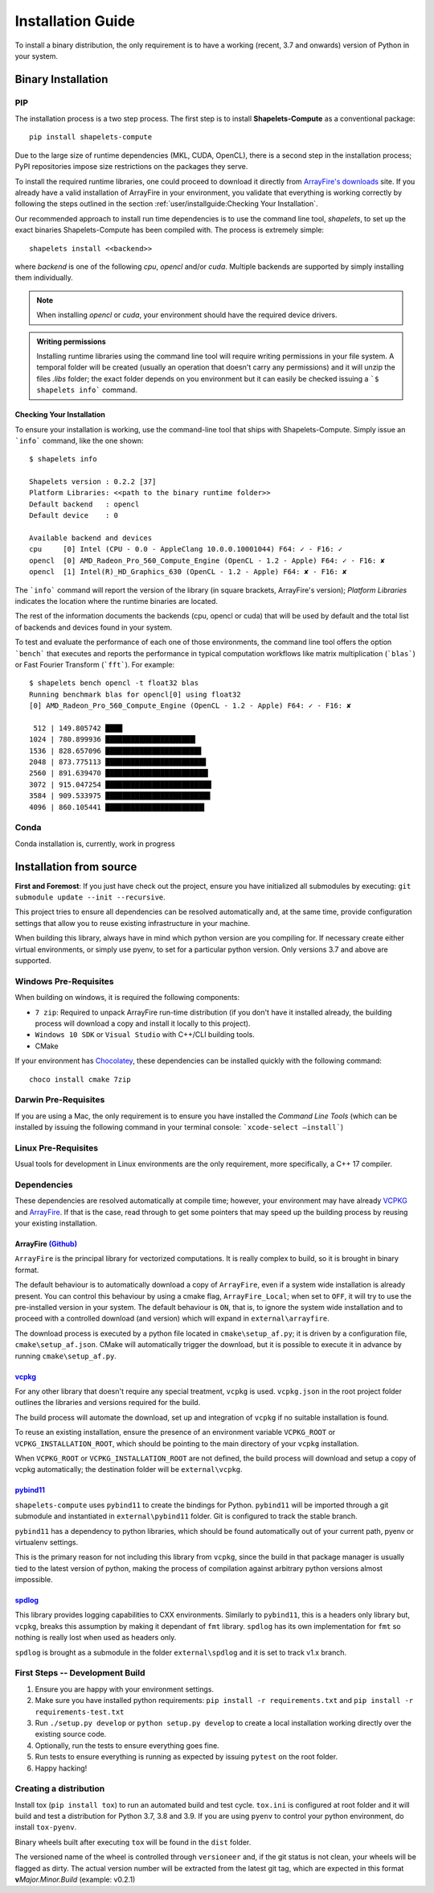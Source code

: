 .. _installguide:

==================
Installation Guide
==================
To install a binary distribution, the only requirement is to have a working (recent, 
3.7 and onwards) version of Python in your system.  

+++++++++++++++++++
Binary Installation 
+++++++++++++++++++

PIP 
---
The installation process is a two step process.  The first step is to install 
**Shapelets-Compute** as a conventional package::

    pip install shapelets-compute

Due to the large size of runtime dependencies (MKL, CUDA, OpenCL), there is a second 
step in the installation process; PyPI repositories impose size restrictions on the 
packages they serve.

To install the required runtime libraries, one could proceed to download it directly 
from `ArrayFire's downloads`_ site.  If you already have a valid installation of 
ArrayFire in your environment, you validate that everything is working correctly by
following the steps outlined in the section :ref:`user/installguide:Checking Your Installation`.

Our recommended approach to install run time dependencies is to use the command line 
tool, `shapelets`, to set up the exact binaries Shapelets-Compute has been compiled 
with.  The process is extremely simple::

    shapelets install <<backend>>

where `backend` is one of the following `cpu`, `opencl` and/or `cuda`.  Multiple 
backends are supported by simply installing them individually.  

.. note::

    When installing `opencl` or `cuda`, your environment should have the 
    required device drivers.
    
.. admonition:: Writing permissions

    Installing runtime libraries using the command line tool will require 
    writing permissions in your file system.  A temporal folder will be created 
    (usually an operation that doesn't carry any permissions) and it will unzip 
    the files `.libs` folder; the exact folder depends on you environment but it 
    can easily be checked issuing a ```$ shapelets info``` command.


Checking Your Installation
~~~~~~~~~~~~~~~~~~~~~~~~~~
To ensure your installation is working, use the command-line tool that ships with 
Shapelets-Compute.  Simply issue an ```info``` command, like the one shown::

    $ shapelets info 

    Shapelets version : 0.2.2 [37]
    Platform Libraries: <<path to the binary runtime folder>>
    Default backend   : opencl
    Default device    : 0

    Available backend and devices
    cpu     [0] Intel (CPU - 0.0 - AppleClang 10.0.0.10001044) F64: ✓ - F16: ✓
    opencl  [0] AMD_Radeon_Pro_560_Compute_Engine (OpenCL - 1.2 - Apple) F64: ✓ - F16: ✘
    opencl  [1] Intel(R)_HD_Graphics_630 (OpenCL - 1.2 - Apple) F64: ✘ - F16: ✘

The ```info``` command will report the version of the library (in square brackets, 
ArrayFire's version); *Platform Libraries* indicates the location where the runtime 
binaries are located.  

The rest of the information documents the backends (cpu, opencl or cuda) that will be 
used by default and the total list of backends and devices found in your system.

To test and evaluate the performance of each one of those environments, the command line 
tool offers the option ```bench``` that executes and reports the performance in typical 
computation workflows like matrix multiplication (```blas```) or Fast Fourier Transform 
(```fft```).  For example::

    $ shapelets bench opencl -t float32 blas 
    Running benchmark blas for opencl[0] using float32
    [0] AMD_Radeon_Pro_560_Compute_Engine (OpenCL - 1.2 - Apple) F64: ✓ - F16: ✘

     512 | 149.805742 ████
    1024 | 780.899936 █████████████████████▎
    1536 | 828.657096 ██████████████████████▋
    2048 | 873.775113 ███████████████████████▊
    2560 | 891.639470 ████████████████████████▎
    3072 | 915.047254 █████████████████████████
    3584 | 909.533975 ████████████████████████▊
    4096 | 860.105441 ███████████████████████▍


Conda
-----
Conda installation is, currently, work in progress


++++++++++++++++++++++++
Installation from source
++++++++++++++++++++++++

**First and Foremost**: If you just have check out the project,
ensure you have initialized all submodules by executing:
``git submodule update --init --recursive``.

This project tries to ensure all dependencies can be resolved
automatically and, at the same time, provide configuration settings that
allow you to reuse existing infrastructure in your machine.

When building this library, always have in mind which python version are
you compiling for. If necessary create either virtual environments, or
simply use pyenv, to set for a particular python version. Only versions
3.7 and above are supported.

Windows Pre-Requisites
----------------------
When building on windows, it is required the following components:

- ``7 zip``: Required to unpack ArrayFire run-time distribution (if you
  don't have it installed already, the building process will download a
  copy and install it locally to this project).
- ``Windows 10 SDK`` or ``Visual Studio`` with C++/CLI building tools.
- CMake

If your environment has `Chocolatey`_, these dependencies can be
installed quickly with the following command::

    choco install cmake 7zip

Darwin Pre-Requisites
---------------------
If you are using a Mac, the only requirement is to ensure you have installed 
the *Command Line Tools* (which can be installed by issuing the following command 
in your terminal console: ```xcode-select —install```)

Linux Pre-Requisites
--------------------
Usual tools for development in Linux environments are the only requirement, more 
specifically, a C++ 17 compiler.


Dependencies
------------
These dependencies are resolved automatically at compile time; however,
your environment may have already `VCPKG`_ and `ArrayFire`_. If that is
the case, read through to get some pointers that may speed up the
building process by reusing your existing installation.

ArrayFire `(Github)`_
~~~~~~~~~~~~~~~~~~~~~
``ArrayFire`` is the principal library for vectorized computations. It
is really complex to build, so it is brought in binary format.

The default behaviour is to automatically download a copy of
``ArrayFire``, even if a system wide installation is already
present. You can control this behaviour by using a cmake flag,
``ArrayFire_Local``; when set to ``OFF``, it will try to use the
pre-installed version in your system. The default behaviour is ``ON``,
that is, to ignore the system wide installation and to proceed with a
controlled download (and version) which will expand in
``external\arrayfire``.

The download process is executed by a python file located in
``cmake\setup_af.py``; it is driven by a configuration file,
``cmake\setup_af.json``. CMake will automatically trigger the
download, but it is possible to execute it in advance by running
``cmake\setup_af.py``.

`vcpkg`_
~~~~~~~~
For any other library that doesn't require any special treatment,
``vcpkg`` is used. ``vcpkg.json`` in the root project folder
outlines the libraries and versions required for the build.

The build process will automate the download, set up and integration of
``vcpkg`` if no suitable installation is found.

To reuse an existing installation, ensure the presence of an environment
variable ``VCPKG_ROOT`` or ``VCPKG_INSTALLATION_ROOT``, which should be
pointing to the main directory of your ``vcpkg`` installation.

When ``VCPKG_ROOT`` or ``VCPKG_INSTALLATION_ROOT`` are not defined, the 
build process will download and setup a copy of vcpkg automatically; 
the destination folder will be ``external\vcpkg``.

`pybind11`_
~~~~~~~~~~~
``shapelets-compute`` uses ``pybind11`` to create the bindings for
Python. ``pybind11`` will be imported through a git submodule and
instantiated in ``external\pybind11`` folder. Git is configured to track
the stable branch.

``pybind11`` has a dependency to python libraries, which should be found
automatically out of your current path, pyenv or virtualenv settings.

This is the primary reason for not including this library from
``vcpkg``, since the build in that package manager is usually tied to
the latest version of python, making the process of compilation against
arbitrary python versions almost impossible.

`spdlog`_
~~~~~~~~~
This library provides logging capabilities to CXX environments.
Similarly to ``pybind11``, this is a headers only library but,
``vcpkg``, breaks this assumption by making it dependant of ``fmt``
library. ``spdlog`` has its own implementation for ``fmt`` so nothing is
really lost when used as headers only.

``spdlog`` is brought as a submodule in the folder ``external\spdlog``
and it is set to track v1.x branch.


First Steps -- Development Build
--------------------------------
1. Ensure you are happy with your environment settings.
2. Make sure you have installed python requirements:
   ``pip install -r requirements.txt`` and
   ``pip install -r requirements-test.txt``
3. Run ``./setup.py develop`` or ``python setup.py develop`` to create a
   local installation working directly over the existing source code.
4. Optionally, run the tests to ensure everything goes fine.
5. Run tests to ensure everything is running as expected by issuing
   ``pytest`` on the root folder.
6. Happy hacking!

Creating a distribution
-----------------------
Install tox (``pip install tox``) to run an automated build and test
cycle. ``tox.ini`` is configured at root folder and it will build and
test a distribution for Python 3.7, 3.8 and 3.9. If you are using
``pyenv`` to control your python environment, do install ``tox-pyenv``.

Binary wheels built after executing ``tox`` will be found in the
``dist`` folder.

The versioned name of the wheel is controlled through ``versioneer``
and, if the git status is not clean, your wheels will be flagged as
dirty. The actual version number will be extracted from the latest git
tag, which are expected in this format **v**\ *\ Major.Minor.Build*
(example: v0.2.1)

.. _Chocolatey: https://chocolatey.org/
.. _vcpkg: https://github.com/microsoft/vcpkg
.. _ArrayFire: https://arrayfire.com/
.. _(Github): https://github.com/arrayfire/arrayfire
.. _`ArrayFire's downloads`: https://arrayfire.com/download/

